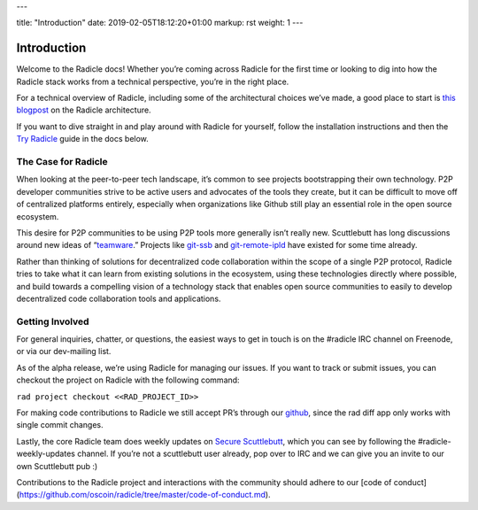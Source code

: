 ---

title: "Introduction"
date: 2019-02-05T18:12:20+01:00
markup: rst
weight: 1
---

============
Introduction
============

Welcome to the Radicle docs! Whether you’re coming across Radicle for the
first time or looking to dig into how the Radicle stack works from a technical
perspective, you’re in the right place.

For a technical overview of Radicle, including some of the architectural
choices we’ve made, a good place to start is `this blogpost`_ on the Radicle
architecture.

If you want to dive straight in and play around with Radicle for yourself,
follow the installation instructions and then the `Try Radicle`_ guide in the
docs below.


The Case for Radicle
--------------------

When looking at the peer-to-peer tech landscape, it’s common to see projects
bootstrapping their own technology. P2P developer communities strive to be
active users and advocates of the tools they create, but it can be difficult
to move off of centralized platforms entirely, especially when organizations
like Github still play an essential role in the open source ecosystem.

This desire for P2P communities to be using P2P tools more generally isn’t
really new. Scuttlebutt has long discussions around new ideas of “teamware_.”
Projects like git-ssb_ and git-remote-ipld_ have existed for some time already.

Rather than thinking of solutions for decentralized code collaboration within
the scope of a single P2P protocol, Radicle tries to take what it can learn
from existing solutions in the ecosystem, using these technologies directly
where possible, and build towards a compelling vision of a technology stack
that enables open source communities to easily to develop decentralized code
collaboration tools and applications.

Getting Involved
----------------

For general inquiries, chatter, or questions, the easiest ways to get in touch
is on the #radicle IRC channel on Freenode, or via our dev-mailing list.

As of the alpha release, we’re using Radicle for managing our issues. If you
want to track or submit issues, you can checkout the project on Radicle with
the following command:

``rad project checkout <<RAD_PROJECT_ID>>``

For making code contributions to Radicle we still accept PR’s through our
github_, since the rad diff app only works with single commit changes.

Lastly, the core Radicle team does weekly updates on `Secure Scuttlebutt`_, which
you can see by following the #radicle-weekly-updates channel. If you’re not a
scuttlebutt user already, pop over to IRC and we can give you an invite to our
own Scuttlebutt pub :)

Contributions to the Radicle project and interactions with the community should adhere to our [code of conduct](https://github.com/oscoin/radicle/tree/master/code-of-conduct.md).

.. _teamware: https://viewer.scuttlebot.io/%25ZyZge6x3sXi4kROFfhnGs8URgPEDq1thPjC0D8tPfms%3D.sha256
.. _git-ssb: https://git.scuttlebot.io/%25n92DiQh7ietE%2BR%2BX%2FI403LQoyf2DtR3WQfCkDKlheQU%3D.sha256
.. _git-remote-ipld: https://github.com/ipfs-shipyard/git-remote-ipld
.. _`this blogpost`: ../blog/radicle-intro
.. _`Try Radicle`: ./#try-radicle
.. _github: https://github.com/oscoin/radicle
.. _`Secure Scuttlebutt`: https://scuttlebutt.nz
